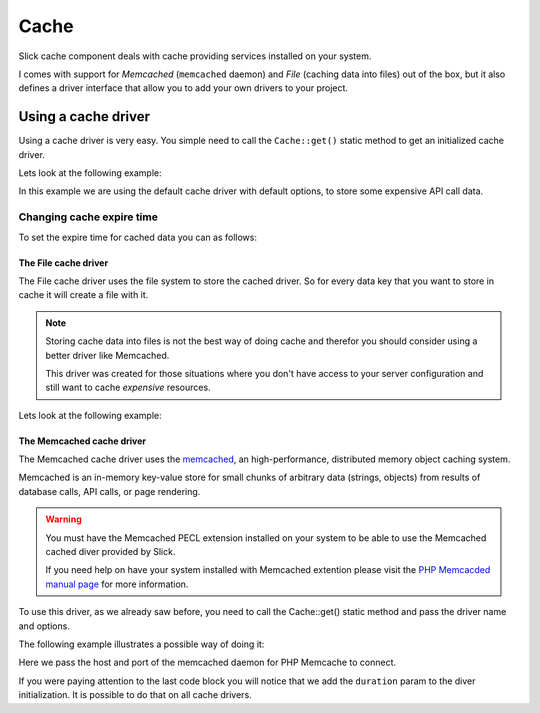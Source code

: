 .. Slick cache component

Cache
*****

Slick cache component deals with cache providing services installed on your system.

I comes with support for *Memcached* (``memcached`` daemon) and *File* (caching data into files) out of the box,
but it also defines a driver interface that allow you to add your own drivers to your project.

Using a cache driver
====================
Using a cache driver is very easy. You simple need to call the ``Cache::get()`` static method
to get an initialized cache driver.

Lets look at the following example:

.. code-block:: php
    :emphasize-lines: 3,7,8,11

    <?php

    use Slick\Cache\Cache;

    function getApiData()
    {
        $cache = Cache::get();
        $data = $cache->get('data', false);
        if (!$data) {
            $data = file_get_contents("http://www.example.com/api/call.json");
            $cache->set('data', $data);
        }
        return $data;
    }

In this example we are using the default cache driver with default options, to store some expensive API call data.

Changing cache expire time
""""""""""""""""""""""""""
To set the expire time for cached data you can as follows:

.. code-block:: php
    :emphasize-lines: 8,9

    <?php

    use Slick\Cache\Cache;

    function getApiData()
    {
        $cache = Cache::get();
        // cache duration in seconds
        $cache->duration = 240;
        $data = $cache->get('data', false);
        ...
        return $data;
    }

    This will set the cached data life time for all the Driver::get() calls.

    You can set a per call specific cache duration like this:

.. code-block:: php
    :emphasize-lines: 8,9

    <?php

    use Slick\Cache\Cache;

    function getApiData()
    {
        $cache = Cache::get();
        // call to get data with duration
        $data = $cache->get('data', false, 240);
        ...
        return $data;
    }



The File cache driver
---------------------
The File cache driver uses the file system to store the cached driver. So for every data key that you want
to store in cache it will create a file with it.

.. note::

    Storing cache data into files is not the best way of doing cache and therefor you should consider
    using a better driver like Memcached.

    This driver was created for those situations where you don't have access to your server configuration
    and still want to cache *expensive* resources.

Lets look at the following example:

.. code-block:: php
    :emphasize-lines: 7

    <?php

    use Slick\Cache\Cache;

    function getApiData()
    {
        $cache = Cache::get('file', ['path' => './tmp/']);
        $data = $cache->get('data', false);
        if (!$data) {
            $data = file_get_contents("http://www.example.com/api/call.json");
            $cache->set('data', $data);
        }
        return $data;
    }

    In this case we are setting a different path where we want to save our cache files.

The Memcached cache driver
--------------------------
The Memcached cache driver uses the `memcached <http://www.memcached.org/>`_, an high-performance,
distributed memory object caching system.

Memcached is an in-memory key-value store for small chunks of arbitrary data (strings, objects) from
results of database calls, API calls, or page rendering.

.. warning::

    You must have the Memcached PECL extension installed on your system to be able to use the
    Memcached cached diver provided by Slick.

    If you need help on have your system installed with Memcached extention please visit the
    `PHP Memcacded manual page <http://www.php.net/manual/en/memcached.installation.php>`_ for
    more information.

To use this driver, as we already saw before, you need to call the Cache::get() static method
and pass the driver name and options.

The following example illustrates a possible way of doing it:

.. code-block:: php
    :emphasize-lines: 8

    <?php

    use Slick\Cache\Cache;

    $cache = Cache::get('memcached', [
        'host' => '0.0.0.0',
        'port' => '11211',
        'duration' => 300 // 5 minutes
    ]);

    ...


Here we pass the host and port of the memcached daemon for PHP Memcache to connect.

If you were paying attention to the last code block you will notice that we add the ``duration`` param
to the diver initialization. It is possible to do that on all cache drivers.

